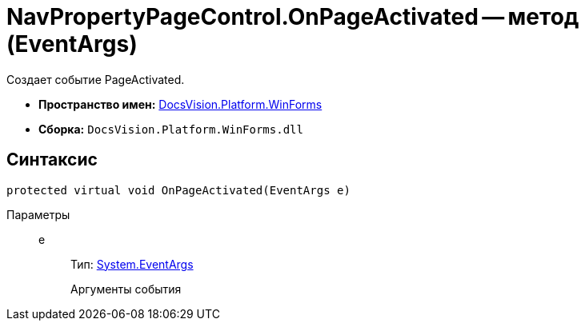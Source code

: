 = NavPropertyPageControl.OnPageActivated -- метод (EventArgs)

Создает событие PageActivated.

* *Пространство имен:* xref:api/DocsVision/Platform/WinForms/WinForms_NS.adoc[DocsVision.Platform.WinForms]
* *Сборка:* `DocsVision.Platform.WinForms.dll`

== Синтаксис

[source,csharp]
----
protected virtual void OnPageActivated(EventArgs e)
----

Параметры::
e:::
Тип: http://msdn.microsoft.com/ru-ru/library/system.eventargs.aspx[System.EventArgs]
+
Аргументы события
